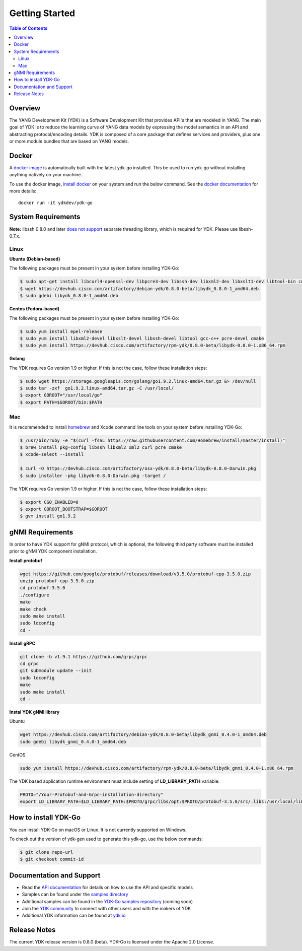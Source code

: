 ===============
Getting Started
===============
.. contents:: Table of Contents

Overview
========

The YANG Development Kit (YDK) is a Software Development Kit that provides API's that are modeled in YANG. The main goal of YDK is to reduce the learning curve of YANG data models by expressing the model semantics in an API and abstracting protocol/encoding details.  YDK is composed of a core package that defines services and providers, plus one or more module bundles that are based on YANG models.

Docker
======

A `docker image <https://docs.docker.com/engine/reference/run/>`_ is automatically built with the latest ydk-go installed. This be used to run ydk-go without installing anything natively on your machine.

To use the docker image, `install docker <https://docs.docker.com/install/>`_ on your system and run the below command. See the `docker documentation <https://docs.docker.com/engine/reference/run/>`_ for more details::

  docker run -it ydkdev/ydk-go


System Requirements
===================
**Note:** libssh 0.8.0 and later `does not support <http://api.libssh.org/master/libssh_tutor_threads.html>`_ separate threading library, which is required for YDK. Please use libssh-0.7.x.

Linux
-----

**Ubuntu (Debian-based)**

The following packages must be present in your system before installing YDK-Go:

.. code-block:: sh

	$ sudo apt-get install libcurl4-openssl-dev libpcre3-dev libssh-dev libxml2-dev libxslt1-dev libtool-bin cmake
	$ wget https://devhub.cisco.com/artifactory/debian-ydk/0.8.0-beta/libydk_0.8.0-1_amd64.deb
	$ sudo gdebi libydk_0.8.0-1_amd64.deb

**Centos (Fedora-based)**

The following packages must be present in your system before installing YDK-Go:

.. code-block:: sh
	
	$ sudo yum install epel-release
	$ sudo yum install libxml2-devel libxslt-devel libssh-devel libtool gcc-c++ pcre-devel cmake
	$ sudo yum install https://devhub.cisco.com/artifactory/rpm-ydk/0.8.0-beta/libydk-0.8.0-1.x86_64.rpm

**Golang**

The YDK requires Go version 1.9 or higher. If this is not the case, follow these installation steps:

.. code-block:: sh

        $ sudo wget https://storage.googleapis.com/golang/go1.9.2.linux-amd64.tar.gz &> /dev/null
        $ sudo tar -zxf  go1.9.2.linux-amd64.tar.gz -C /usr/local/
        $ export GOROOT="/usr/local/go"
        $ export PATH=$GOROOT/bin:$PATH

Mac
---

It is recommended to install `homebrew <http://brew.sh>`_ and Xcode command line tools on your system before installing YDK-Go:

.. code-block:: sh

	$ /usr/bin/ruby -e "$(curl -fsSL https://raw.githubusercontent.com/Homebrew/install/master/install)"
	$ brew install pkg-config libssh libxml2 xml2 curl pcre cmake
	$ xcode-select --install

	$ curl -O https://devhub.cisco.com/artifactory/osx-ydk/0.8.0-beta/libydk-0.8.0-Darwin.pkg
	$ sudo installer -pkg libydk-0.8.0-Darwin.pkg -target /
	
The YDK requires Go version 1.9 or higher. If this is not the case, follow these installation steps:

.. code-block:: sh

	$ export CGO_ENABLED=0
	$ export GOROOT_BOOTSTRAP=$GOROOT
	$ gvm install go1.9.2

.. _howto-install:

gNMI Requirements
===================

In order to have YDK support for gNMI protocol, which is optional, the following third party software must be installed prior to gNMI YDK component installation.

**Install protobuf**

.. code-block:: sh

    wget https://github.com/google/protobuf/releases/download/v3.5.0/protobuf-cpp-3.5.0.zip
    unzip protobuf-cpp-3.5.0.zip
    cd protobuf-3.5.0
    ./configure
    make
    make check
    sudo make install
    sudo ldconfig
    cd -

**Install gRPC**

.. code-block:: sh

    git clone -b v1.9.1 https://github.com/grpc/grpc
    cd grpc
    git submodule update --init
    sudo ldconfig
    make
    sudo make install
    cd -

**Instal YDK gNMI library**

Ubuntu

.. code-block:: sh

   wget https://devhub.cisco.com/artifactory/debian-ydk/0.8.0-beta/libydk_gnmi_0.4.0-1_amd64.deb
   sudo gdebi libydk_gnmi_0.4.0-1_amd64.deb

CentOS

.. code-block:: sh

   sudo yum install https://devhub.cisco.com/artifactory/rpm-ydk/0.8.0-beta/libydk_gnmi_0.4.0-1.x86_64.rpm

The YDK based application runtime environment must include setting of **LD_LIBRARY_PATH** variable:

.. code-block:: sh

   PROTO="/Your-Protobuf-and-Grpc-installation-directory"
   export LD_LIBRARY_PATH=$LD_LIBRARY_PATH:$PROTO/grpc/libs/opt:$PROTO/protobuf-3.5.0/src/.libs:/usr/local/lib64

How to install YDK-Go
=====================

You can install YDK-Go on macOS or Linux.  It is not currently supported on Windows.

To check out the version of ydk-gen used to generate this ydk-go, use the below commands:

.. code-block:: sh

    $ git clone repo-url
    $ git checkout commit-id


Documentation and Support
=========================

- Read the `API documentation <http://ydk.cisco.com/go/docs>`_ for details on how to use the API and specific models
- Samples can be found under the `samples directory <https://github.com/CiscoDevNet/ydk-go/tree/master/samples>`_
- Additional samples can be found in the `YDK-Go samples repository <https://github.com/CiscoDevNet/ydk-go-samples>`_ (coming soon)
- Join the `YDK community <https://communities.cisco.com/community/developer/ydk>`_ to connect with other users and with the makers of YDK
- Additional YDK information can be found at `ydk.io <http://ydk.io>`_

Release Notes
=============

The current YDK release version is 0.8.0 (beta). YDK-Go is licensed under the Apache 2.0 License.
